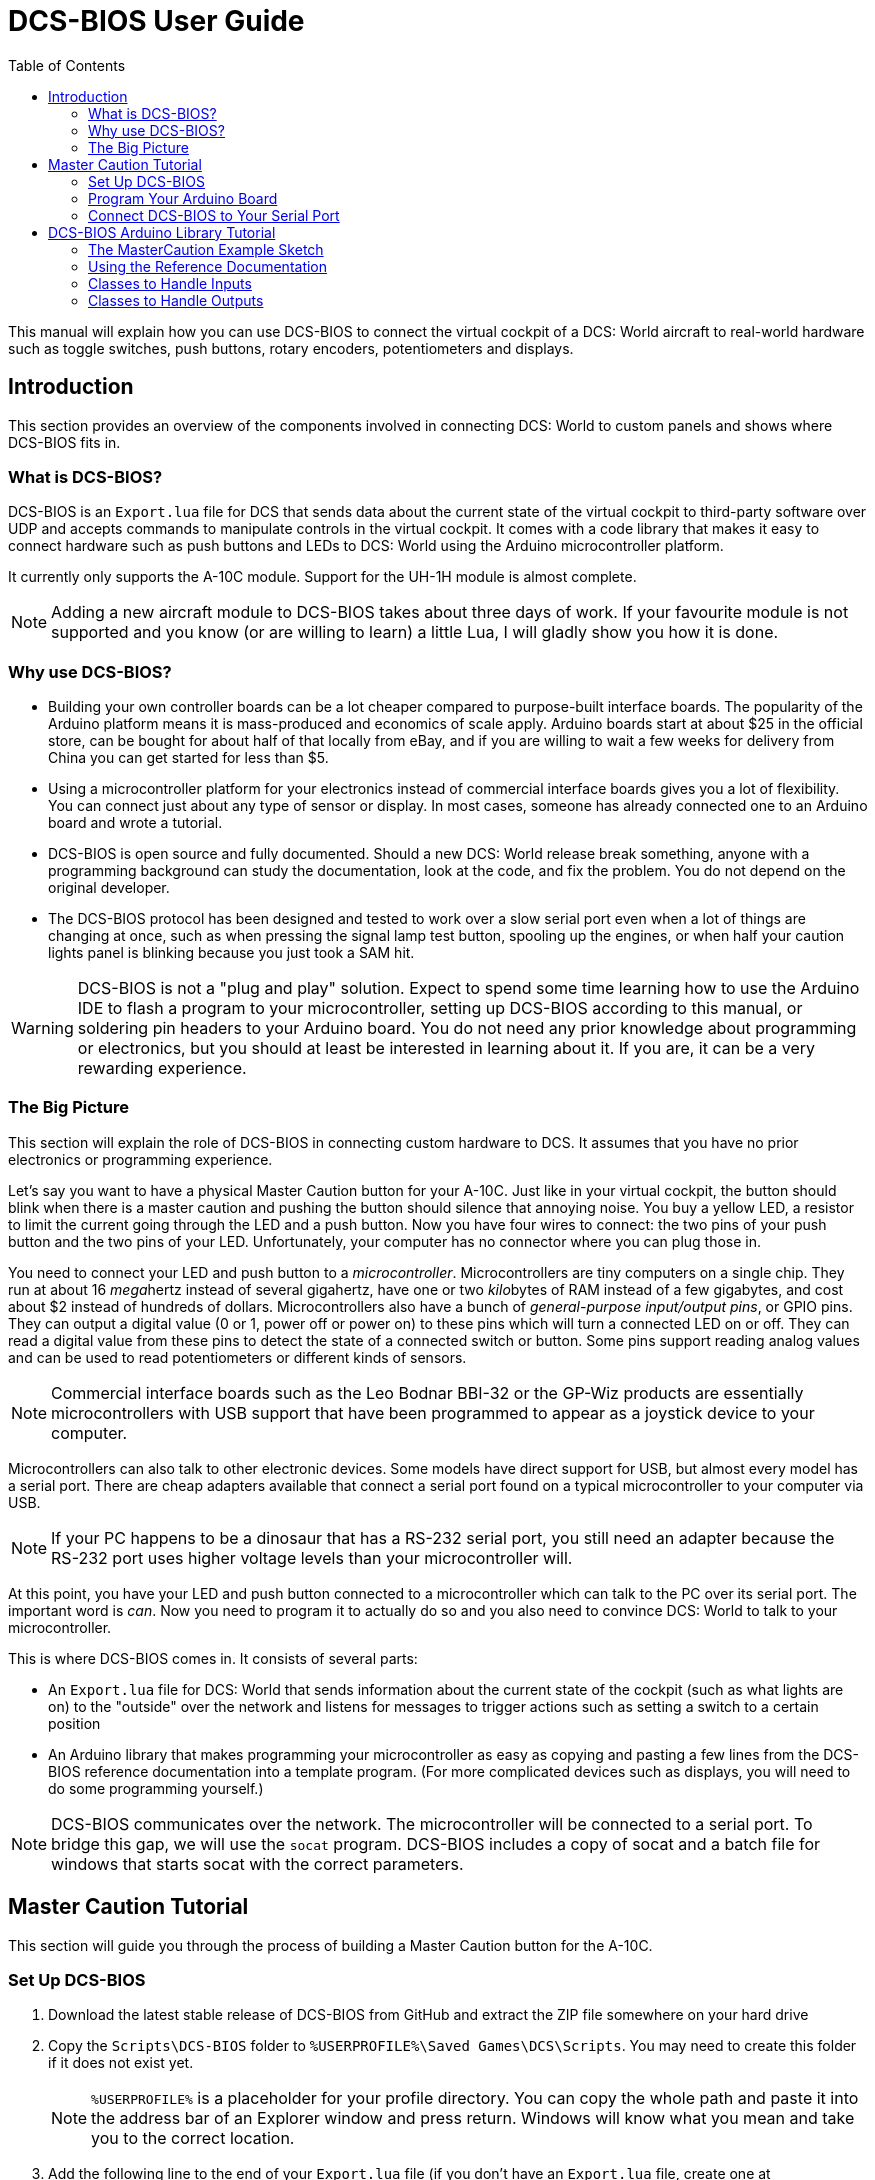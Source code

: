= DCS-BIOS User Guide
:toc: right
:icons: font
:source-highlighter: coderay

This manual will explain how you can use DCS-BIOS to connect the virtual cockpit of a DCS: World aircraft to real-world hardware such as toggle switches, push buttons, rotary encoders, potentiometers and displays.

== Introduction

This section provides an overview of the components involved in connecting DCS: World to custom panels and shows where DCS-BIOS fits in.

=== What is DCS-BIOS?

DCS-BIOS is an `Export.lua` file for DCS that sends data about the current state of the virtual cockpit to third-party software over UDP and accepts commands to manipulate controls in the virtual cockpit.
It comes with a code library that makes it easy to connect hardware such as push buttons and LEDs to DCS: World using the Arduino microcontroller platform.

It currently only supports the A-10C module. Support for the UH-1H module is almost complete.

NOTE: Adding a new aircraft module to DCS-BIOS takes about three days of work.
If your favourite module is not supported and you know (or are willing to learn) a little Lua, I will gladly show you how it is done.

=== Why use DCS-BIOS?

* Building your own controller boards can be a lot cheaper compared to purpose-built interface boards.
The popularity of the Arduino platform means it is mass-produced and economics of scale apply.
Arduino boards start at about $25 in the official store, can be bought for about half of that locally from eBay, and if you are willing to wait a few weeks for delivery from China you can get started for less than $5.

* Using a microcontroller platform for your electronics instead of commercial interface boards gives you a lot of flexibility.
You can connect just about any type of sensor or display.
In most cases, someone has already connected one to an Arduino board and wrote a tutorial.

* DCS-BIOS is open source and fully documented. Should a new DCS: World release break something, anyone with a programming background can study the documentation, look at the code, and fix the problem.
You do not depend on the original developer.

* The DCS-BIOS protocol has been designed and tested to work over a slow serial port even when a lot of things are changing at once, such as when pressing the signal lamp test button, spooling up the engines, or when half your caution lights panel is blinking because you just took a SAM hit.

WARNING: DCS-BIOS is not a "plug and play" solution.
Expect to spend some time learning how to use the Arduino IDE to flash a program to your microcontroller, setting up DCS-BIOS according to this manual, or soldering pin headers to your Arduino board.
You do not need any prior knowledge about programming or electronics, but you should at least be interested in learning about it.
If you are, it can be a very rewarding experience.

=== The Big Picture

This section will explain the role of DCS-BIOS in connecting custom hardware to DCS.
It assumes that you have no prior electronics or programming experience.

Let's say you want to have a physical Master Caution button for your A-10C.
Just like in your virtual cockpit, the button should blink when there is a master caution and pushing the button should silence that annoying noise.
You buy a yellow LED, a resistor to limit the current going through the LED and a push button.
Now you have four wires to connect: the two pins of your push button and the two pins of your LED.
Unfortunately, your computer has no connector where you can plug those in.

You need to connect your LED and push button to a _microcontroller_.
Microcontrollers are tiny computers on a single chip.
They run at about 16 __mega__hertz instead of several gigahertz, have one or two __kilo__bytes of RAM instead of a few gigabytes, and cost about $2 instead of hundreds of dollars.
Microcontrollers also have a bunch of _general-purpose input/output pins_, or GPIO pins.
They can output a digital value (0 or 1, power off or power on) to these pins which will turn a connected LED on or off.
They can read a digital value from these pins to detect the state of a connected switch or button.
Some pins support reading analog values and can be used to read potentiometers or different kinds of sensors.

NOTE: Commercial interface boards such as the Leo Bodnar BBI-32 or the GP-Wiz products are essentially microcontrollers with USB support that have been programmed to appear as a joystick device to your computer.

Microcontrollers can also talk to other electronic devices.
Some models have direct support for USB, but almost every model has a serial port.
There are cheap adapters available that connect a serial port found on a typical microcontroller to your computer via USB.

NOTE: If your PC happens to be a dinosaur that has a RS-232 serial port, you still need an adapter because the RS-232 port uses higher voltage levels than your microcontroller will.

At this point, you have your LED and push button connected to a microcontroller which can talk to the PC over its serial port.
The important word is _can_.
Now you need to program it to actually do so and you also need to convince DCS: World to talk to your
microcontroller.

This is where DCS-BIOS comes in.
It consists of several parts:

* An `Export.lua` file for DCS: World that sends information about the current state of the cockpit (such as what lights are on) to the "outside" over the network and listens for messages to trigger actions such as setting a switch to a certain position
  
* An Arduino library that makes programming your microcontroller as easy as copying and pasting a few lines from the DCS-BIOS reference documentation into a template program.
(For more complicated devices such as displays, you will need to do some programming yourself.)

NOTE: DCS-BIOS communicates over the network.
The microcontroller will be connected to a serial port.
To bridge this gap, we will use the `socat` program.
DCS-BIOS includes a copy of socat and a batch file for windows that starts socat with the correct parameters.


== Master Caution Tutorial

This section will guide you through the process of building a Master Caution button for the A-10C.

=== Set Up DCS-BIOS

. Download the latest stable release of DCS-BIOS from GitHub and extract the ZIP file somewhere on your hard drive

. Copy the `Scripts\DCS-BIOS` folder to `%USERPROFILE%\Saved Games\DCS\Scripts`.
You may need to create this folder if it does not exist yet.
+
NOTE: `%USERPROFILE%` is a placeholder for your profile directory.
You can copy the whole path and paste it into the address bar of an Explorer window and press return.
Windows will know what you mean and take you to the correct location.

. Add the following line to the end of your `Export.lua` file (if you don't have an `Export.lua` file, create one at `%USERPROFILE%\Saved Games\DCS\Scripts\Export.lua`):
+
[source,lua]
dofile(lfs.writedir()..[[Scripts\DCS-BIOS\BIOS.lua]])

DCS-BIOS is now installed and enabled.
If you want to verify it, you can start up an A-10C, run `multicast-console.cmd` from your DCS-BIOS directory, type `AHCP_CICU TOGGLE` into the console window and press return.
That should toggle the CICU switch in your virtual cockpit.

=== Program Your Arduino Board

Download and install the Arduino IDE from the offical Arduino website.

Next, you will have to install the DCS-BIOS Arduino library.

. Download the lastest release from GitHub. You do not need to extract the archive.

. Open your Arduino IDE

. Go to Sketch -> Import Library... -> Add Library... and select the ZIP file you downloaded in step 1

. Close and restart the Arduino IDE

The DCS-BIOS Arduino Library comes with example code.
To open the code that turns your Arduino board into a Master Caution button, click File -> Examples -> DcsBios -> MasterCaution.

Now load the MasterCaution example sketch onto your Arduino.
The details of how to do this may differ between Arduino boards, so check the http://arduino.cc/en/Guide/HomePage[instructions for your particular board.]

=== Connect DCS-BIOS to Your Serial Port

In the last section, you found out which serial port (e.g. `COM2`) your Arduino is connected to.

Open `connect-serial-port.cmd` from your DCS-BIOS directory in a text editor and modify the line that starts with `COMPORT=` accordingly.

Save the file and run it, then start DCS.

The LED on your Arduino board should now blink when the Master Caution button in your virtual cockpit does.
If you connect a push button between ground and pin 10 of your Arduino, you can use it to operate the Master Caution button in your virtual cockpit.

== DCS-BIOS Arduino Library Tutorial

This tutorial will show you how to read the DCS-BIOS reference documentation to create a sketch for any panel in the cockpit.

=== The MasterCaution Example Sketch

This section takes a closer look at the different parts of the MasterCaution example sketch.

[source,c++]
----
/* Include neccessary libraries */ <1>
#include <DcsBios.h>
#include <Servo.h>

/* Define connected controls */ <2>
DcsBios::Switch2 masterCautionBtn("UFC_MASTER_CAUTION", 10);
DcsBios::LED masterCautionLED("MASTER_CAUTION", 13);

/* Standard boilerplate code follows */
DcsBios::ProtocolParser parser; <3>

void setup() {
  Serial.begin(500000); <4>
}

void loop() {
  // feed incoming data to the parser
  while (Serial.available()) {
      parser.processChar(Serial.read()); <5>
  }
  
  // poll inputs
  DcsBios::PollingInput::pollInputs(); <6>
}

void sendDcsBiosMessage(const char* msg, const char* arg) { <7>
  Serial.write(msg);
  Serial.write(' ');
  Serial.write(arg);
  Serial.write('\n');
}

void onDcsBiosMessage(const char* msg, const char* arg) { <8>
  
}
----

<1> Include the neccessary header files.
This ensures that the Arduino IDE will bring in the required libraries during the compilation process.
Even if your sketch does not use the `ServoOutput` class you still have to include `Servo.h`.
Otherwise your sketch will not compile.

<2> Tell the library what types of controls are connected to your Arduino.
DCS-BIOS knows how to handle push buttons, toggle switches, rotary encoders, rotary switches, potentiometers, LEDs and servo motors.
If you want to use one of these control types, refer to the next section to learn how to read the reference documentation and find out what to put here.

<3> Create an object of type `DcsBios::ProtocolParser`.
We will need this later.

<4> In the `setup()` function, we set up the serial port to run at a speed of 500000 bps.
This setting needs to match the one in `connect-serial-port.cmd`.
500000 is the fastest the Arduino can handle and is the default.

<5> In `loop()`, we read data from the serial port and feed it to the `DcsBios::ProtocolParser` we created above.

<6> We also need to call `DcsBios::PollingInput::pollInputs()`.
This causes the DcsBios library to check the state of all connected inputs such as push buttons, rotary encoders, etc. and send a message to your DCS computer if they have changed.

<7> The DcsBios Arduino library expects you to supply a function called `sendDcsBiosMessage` that knows how to send a message to your DCS computer.
In this case, we simply write the message to the serial port.

<8> The DcsBios Arduino library calls `onDcsBiosWrite` whenever it receives data from DCS.
This is the place to handle output when the DcsBios library does not have a pre-made class that fits your needs, for example when you want to connect a display for a radio frequency.
Even when it is empty, this function must exist.
The compiler will complain otherwise.

=== Using the Reference Documentation
Recall the following part from the MasterCaution example:
[source,c++]
----
DcsBios::Switch2 masterCautionBtn("UFC_MASTER_CAUTION", 10);
DcsBios::LED masterCautionLED("MASTER_CAUTION", 13);
----

Unless you are doing something more advanced such as connecting displays or using something other than a serial port to talk to your DCS computer, this is the only part you need to modify.

Even without knowing much about DCS-BIOS, you might have guessed that this says there is a push button connected to pin 10 that should operate the master caution button and that the LED on pin 13 should light up then the master caution button does.

But how do you know what to put here for other controls?
You will have to consult the reference documentation.

==== Locating the Reference Documentation

The reference documentation is included in the `doc/` subdirectory in the DCS-BIOS download.
Simply double-click `protocol-reference.html` to open it in your web browser.

NOTE: If you see a red warning at the top of the page followed by a bunch of gibberish, you need to enable JavaScript and reload the page.

==== Controls
In your virtual cockpit you will find lots of toggle switches, buttons and rotary knobs.
DCS-BIOS refers to them as controls.

Each control is identified by a unique identifier and is associated with a category, which is usually the panel it is found on in the virtual cockpit.

Some knobs in your cockpit are represented as two separate controls.
For example, the volume controls on the A-10C intercom panel have one DCS-BIOS control for the volume and a separate for the mute function.

==== Finding the Control You Are Looking For

Use the filters at the top of the page to quickly find what you are looking for.
You can filter by category, identifier and description.

==== Input Interfaces

Each DCS-BIOS control can support multiple _input interfaces_.
An _input interface_ allows you to control something in the cockpit by sending a message to DCS-BIOS.
For example, you can toggle the CICU switch in the A-10C by sending `AHCP_CICU TOGGLE`.

A message starts with the identifier of the control you want to manipulate, followed by a space, an _argument_, and a newline character.
Different input interfaces understand different arguments.

Depending on the type of input interface, the reference documentation will offer different snippets of example code.

::Types of input interfaces

set_state:: If a control supports the _set_state_ interface, its current state can be set by sending it a number as an argument.
For example, you can set the TACAN mode dial in the A-10C to the `A A REC` position by sending `TACAN_MODE 3`.
+
NOTE: The range of acceptable values is 0 to the maximum value of the control's first output.
+
The reference documentation will offer example code for a `DcsBios::RotarySwitch` and (in the case of two-position controls) a `DcsBios::Switch2`.

fixed_step:: If a control supports the _fixed_step_ interface, you can increase its position with an `INC` argument and decrease its position with an `DEC` argument.
+
The reference documentation will offer example code for a `DcsBios::RotaryEncoder`.

action:: This represents an action such as toggling a toggle switch or changing the X/Y digit of the TACAN channel.
+
The reference documentation will offer example code for a `DcsBios::ActionButton`.

variable_step:: If a control supports the _variable_step_ interface, you can increase or decrease its position by a certain amount by sending `+NUMBER` or `-NUMBER` as an argument, where `NUMBER` is an integer.
+
The reference documentation will offer example code for a `DcsBios::RotaryEncoder`.
The default step size is 3200.
You will need to experiment to find the right sensitivity.


==== Outputs

Each DCS-BIOS control can have multiple related _outputs_.
An _output_ represents a piece of information that is exported from DCS, for example the position of the flaps position indicator.

Outputs come in two types:

Integer outputs:: Most outputs are integers.
Each integer output has an associated maximum value and a minimum value of 0.
+
The reference documentation will offer code examples for `DcsBios::LED` and `DcsBios::ServoOutput` where appropriate.
+
The first code snippet for integer outputs is meant to be inserted into the `onDcsBiosWrite` function if the DCS-BIOS Arduino library cannot do what you want.
It shows you how to extract the value using the _mask_ and _shift_ values of the output.
+
NOTE: To learn about the meaning of the _address_, _mask_ and _shift_ value of an output, please refer to the developer guide.

String outputs:: Some values (such as radio frequencies) are exported as character strings.
The reference documentation will provide a code example that uses a `DcsBios::StringBuffer` to execute a piece of code whenever the value changes.
+
NOTE: Because there are many different types of displays (7-segment, character, graphical) and different ways to connect them to a microcontroller (direct, I2C, SPI), the DcsBios library does not include code to handle them.
For most common combinations of display type and connection method, you can find other Arduino libraries online that allow you to talk to them.


==== Copy and Paste Example Code

To use the example code from the reference documentation in your Arduino sketch, you first have to choose which code example to copy.
That depends on what type of control you want to connect.

For example, you might want to use a rotary switch for the TACAN mode dial in the A-10C and use the `DcsBios::RotarySwitch` code snippet. For the same control, you could also choose to use a rotary encoder.

After choosing a code example, copy it to your Arduino sketch (refer back to the MasterCaution example to see where to copy it) and replace all the parts in red with your own values (usually the pin numbers that this control is connected to).

Refer to the next section for more detailed information on the individual classes, including example circuits.


=== Classes to Handle Inputs
==== ActionButton
==== Switch2
==== RotarySwitch
==== Potentiometer
==== RotaryEncoder
==== RotarySwitch
=== Classes to Handle Outputs
==== LED
==== ServoOutput
==== StringBuffer

